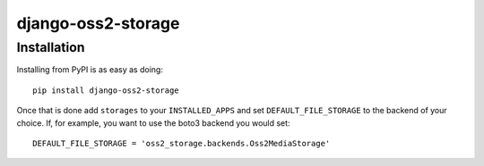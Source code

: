 ===================
django-oss2-storage
===================

Installation
============
Installing from PyPI is as easy as doing::

  pip install django-oss2-storage

Once that is done add ``storages`` to your ``INSTALLED_APPS`` and set ``DEFAULT_FILE_STORAGE`` to the
backend of your choice. If, for example, you want to use the boto3 backend you would set::

  DEFAULT_FILE_STORAGE = 'oss2_storage.backends.Oss2MediaStorage'


